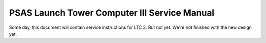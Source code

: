 PSAS Launch Tower Computer III Service Manual
#############################################


Some day, this document will contain service instructions for LTC 3.
But not yet.  We're not finished with the new design yet.
